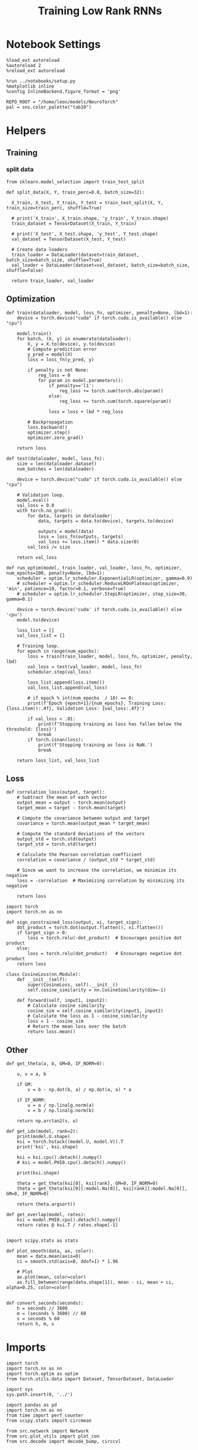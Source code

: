 #+STARTUP: fold
#+TITLE: Training Low Rank RNNs
#+PROPERTY: header-args:ipython :results both :exports both :async yes :session dual :kernel torch

* Notebook Settings

#+begin_src ipython
  %load_ext autoreload
  %autoreload 2
  %reload_ext autoreload

  %run ../notebooks/setup.py
  %matplotlib inline
  %config InlineBackend.figure_format = 'png'

  REPO_ROOT = "/home/leon/models/NeuroTorch"
  pal = sns.color_palette("tab10")
#+end_src

#+RESULTS:
: The autoreload extension is already loaded. To reload it, use:
:   %reload_ext autoreload
: Python exe
: /home/leon/mambaforge/envs/torch/bin/python

* Helpers
** Training
*** split data

#+begin_src ipython
  from sklearn.model_selection import train_test_split

  def split_data(X, Y, train_perc=0.8, batch_size=32):

    X_train, X_test, Y_train, Y_test = train_test_split(X, Y, train_size=train_perc, shuffle=True)

    # print('X_train', X_train.shape, 'y_train', Y_train.shape)
    train_dataset = TensorDataset(X_train, Y_train)

    # print('X_test', X_test.shape, 'y_test', Y_test.shape)
    val_dataset = TensorDataset(X_test, Y_test)

    # Create data loaders
    train_loader = DataLoader(dataset=train_dataset, batch_size=batch_size, shuffle=True)
    val_loader = DataLoader(dataset=val_dataset, batch_size=batch_size, shuffle=False)

    return train_loader, val_loader
#+end_src

#+RESULTS:

** Optimization

#+begin_src ipython
  def train(dataloader, model, loss_fn, optimizer, penalty=None, lbd=1):
      device = torch.device("cuda" if torch.cuda.is_available() else "cpu")

      model.train()
      for batch, (X, y) in enumerate(dataloader):          
          X, y = X.to(device), y.to(device)
          # Compute prediction error
          y_pred = model(X)
          loss = loss_fn(y_pred, y)

          if penalty is not None:
              reg_loss = 0
              for param in model.parameters():
                  if penalty=='l1':
                      reg_loss += torch.sum(torch.abs(param))
                  else:
                      reg_loss += torch.sum(torch.square(param))

                  loss = loss + lbd * reg_loss

          # Backpropagation
          loss.backward()
          optimizer.step()
          optimizer.zero_grad()

      return loss
#+end_src

#+RESULTS:

#+begin_src ipython
  def test(dataloader, model, loss_fn):
      size = len(dataloader.dataset)
      num_batches = len(dataloader)

      device = torch.device("cuda" if torch.cuda.is_available() else "cpu")

      # Validation loop.
      model.eval()
      val_loss = 0.0
      with torch.no_grad():
          for data, targets in dataloader:
              data, targets = data.to(device), targets.to(device)
              
              outputs = model(data)
              loss = loss_fn(outputs, targets)
              val_loss += loss.item() * data.size(0)
          val_loss /= size

      return val_loss
#+end_src

#+RESULTS:

#+begin_src ipython
  def run_optim(model, train_loader, val_loader, loss_fn, optimizer, num_epochs=100, penalty=None, lbd=1):
      scheduler = optim.lr_scheduler.ExponentialLR(optimizer, gamma=0.9)
      # scheduler = optim.lr_scheduler.ReduceLROnPlateau(optimizer, 'min', patience=10, factor=0.1, verbose=True)
      # scheduler = optim.lr_scheduler.StepLR(optimizer, step_size=30, gamma=0.1)

      device = torch.device('cuda' if torch.cuda.is_available() else 'cpu')
      model.to(device)

      loss_list = []
      val_loss_list = []

      # Training loop.
      for epoch in range(num_epochs):
          loss = train(train_loader, model, loss_fn, optimizer, penalty, lbd)
          val_loss = test(val_loader, model, loss_fn)
          scheduler.step(val_loss)
          
          loss_list.append(loss.item())
          val_loss_list.append(val_loss)
          
          # if epoch % int(num_epochs  / 10) == 0:
          print(f'Epoch {epoch+1}/{num_epochs}, Training Loss: {loss.item():.4f}, Validation Loss: {val_loss:.4f}')
          
          if val_loss < .01:
              print(f'Stopping training as loss has fallen below the threshold: {loss}')
              break
          if torch.isnan(loss):
              print(f'Stopping training as loss is NaN.')
              break

      return loss_list, val_loss_list
#+end_src

#+RESULTS:

** Loss

#+begin_src ipython
  def correlation_loss(output, target):
      # Subtract the mean of each vector
      output_mean = output - torch.mean(output)
      target_mean = target - torch.mean(target)
    
      # Compute the covariance between output and target
      covariance = torch.mean(output_mean * target_mean)
      
      # Compute the standard deviations of the vectors
      output_std = torch.std(output)
      target_std = torch.std(target)
    
      # Calculate the Pearson correlation coefficient
      correlation = covariance / (output_std * target_std)
    
      # Since we want to increase the correlation, we minimize its negative
      loss = -correlation  # Maximizing correlation by minimizing its negative
    
      return loss
#+end_src

#+RESULTS:

#+begin_src ipython
    import torch
    import torch.nn as nn

    def sign_constrained_loss(output, xi, target_sign):
        dot_product = torch.dot(output.flatten(), xi.flatten())
        if target_sign > 0:
            loss = torch.relu(-dot_product)  # Encourages positive dot product
        else:
            loss = torch.relu(dot_product)   # Encourages negative dot product
        return loss
#+end_src

#+RESULTS:

#+begin_src ipython
  class CosineLoss(nn.Module):
      def __init__(self):
          super(CosineLoss, self).__init__()
          self.cosine_similarity = nn.CosineSimilarity(dim=-1)
          
      def forward(self, input1, input2):
          # Calculate cosine similarity
          cosine_sim = self.cosine_similarity(input1, input2)
          # Calculate the loss as 1 - cosine_similarity
          loss = 1 - cosine_sim
          # Return the mean loss over the batch
          return loss.mean()
#+end_src

#+RESULTS:


#+RESULTS:

** Other

#+begin_src ipython
  def get_theta(a, b, GM=0, IF_NORM=0):

      u, v = a, b

      if GM:          
          v = b - np.dot(b, a) / np.dot(a, a) * a
          
      if IF_NORM:
          u = a / np.linalg.norm(a)
          v = b / np.linalg.norm(b)

      return np.arctan2(v, u)
#+end_src

#+RESULTS:

#+begin_src ipython
  def get_idx(model, rank=2):
      print(model.U.shape)
      ksi = torch.hstack((model.U, model.V)).T
      print('ksi', ksi.shape)

      ksi = ksi.cpu().detach().numpy()
      # ksi = model.PHI0.cpu().detach().numpy()

      print(ksi.shape)

      theta = get_theta(ksi[0], ksi[rank], GM=0, IF_NORM=0)
      theta = get_theta(ksi[0][:model.Na[0]], ksi[rank][:model.Na[0]], GM=0, IF_NORM=0)

      return theta.argsort()
#+end_src

#+RESULTS:

#+begin_src ipython
  def get_overlap(model, rates):
      ksi = model.PHI0.cpu().detach().numpy()
      return rates @ ksi.T / rates.shape[-1]
  
#+end_src

#+RESULTS:

#+begin_src ipython
  import scipy.stats as stats

  def plot_smooth(data, ax, color):
      mean = data.mean(axis=0)  
      ci = smooth.std(axis=0, ddof=1) * 1.96
      
      # Plot
      ax.plot(mean, color=color)
      ax.fill_between(range(data.shape[1]), mean - ci, mean + ci, alpha=0.25, color=color)

#+end_src

#+RESULTS:

#+begin_src ipython
  def convert_seconds(seconds):
      h = seconds // 3600
      m = (seconds % 3600) // 60
      s = seconds % 60
      return h, m, s
#+end_src

#+RESULTS:

* Imports

#+begin_src ipython
  import torch
  import torch.nn as nn
  import torch.optim as optim
  from torch.utils.data import Dataset, TensorDataset, DataLoader
#+end_src

#+RESULTS:

#+begin_src ipython
  import sys
  sys.path.insert(0, '../')

  import pandas as pd
  import torch.nn as nn
  from time import perf_counter  
  from scipy.stats import circmean

  from src.network import Network
  from src.plot_utils import plot_con
  from src.decode import decode_bump, circcvl
#+end_src

#+RESULTS:

* Train RNN
** Parameters

#+begin_src ipython
  REPO_ROOT = "/home/leon/models/NeuroTorch"
  conf_name = "config_train.yml"
#+end_src

#+RESULTS:

** Model

#+begin_src ipython
  start = perf_counter()
  model = Network(conf_name, REPO_ROOT, VERBOSE=0, DEVICE='cuda', SEED=0)
#+end_src

#+RESULTS:

#+begin_src ipython
  for name, param in model.named_parameters():
      if param.requires_grad:
          print(name, param.shape)
#+end_src

#+RESULTS:
: U torch.Size([1000, 2])
: V torch.Size([1000, 2])
: lr_kappa torch.Size([1])
: linear.weight torch.Size([1, 800])

** Inputs and labels
*** Samples

#+begin_src ipython
  model.LR_EVAL_WIN = 2
  model.lr_eval_win = int(model.LR_EVAL_WIN / model.DT / model.N_WINDOW)

  model.DURATION = 4
  model.N_STEPS = int(model.DURATION / model.DT) + model.N_STEADY + model.N_WINDOW
#+end_src

#+RESULTS:

#+begin_src ipython
  model.N_BATCH = 64

  model.I0[0] = 1
  model.I0[1] = 0 

  A = model.init_ff_input()

  model.I0[0] = -1
  model.I0[1] = 0 

  B = model.init_ff_input()

  ff_input = torch.cat((A, B))
  print(ff_input.shape)
#+end_src

#+RESULTS:
: torch.Size([128, 102, 1000])

#+begin_src ipython
  labels_A = torch.zeros((model.N_BATCH, model.lr_eval_win))
  labels_B = torch.ones((model.N_BATCH, model.lr_eval_win))

  labels = torch.cat((labels_A, labels_B))
  print('labels', labels.shape)
#+end_src

#+RESULTS:
: labels torch.Size([128, 20])

#+begin_src ipython
  device = torch.device('cuda' if torch.cuda.is_available() else 'cpu')

  batch_size = 16
  train_loader, val_loader = split_data(ff_input, labels, train_perc=0.8, batch_size=batch_size)

  learning_rate = 0.1

  # CosineLoss, BCELoss, BCEWithLogitLoss
  criterion = nn.BCEWithLogitsLoss()

  # SGD, Adam, AdamW
  optimizer = optim.Adam(model.parameters(), lr=learning_rate)

  num_epochs = 100
  loss, val_loss = run_optim(model, train_loader, val_loader, criterion, optimizer, num_epochs)
#+End_src

#+RESULTS:
#+begin_example
  Epoch 1/100, Training Loss: 15.8145, Validation Loss: 39.1710
  Epoch 2/100, Training Loss: 19.6949, Validation Loss: 35.1137
  Epoch 3/100, Training Loss: 10.3240, Validation Loss: 16.1254
  Epoch 4/100, Training Loss: 35.7143, Validation Loss: 25.0759
  Epoch 5/100, Training Loss: 10.0523, Validation Loss: 3.1789
  Epoch 6/100, Training Loss: 116.8968, Validation Loss: 208.2988
  Epoch 7/100, Training Loss: 169.3265, Validation Loss: 208.3200
  Epoch 8/100, Training Loss: 169.4493, Validation Loss: 208.3258
  Epoch 9/100, Training Loss: 56.5937, Validation Loss: 208.3416
  Epoch 10/100, Training Loss: 112.3678, Validation Loss: 208.2902
  Epoch 11/100, Training Loss: 282.5267, Validation Loss: 208.3011
  Epoch 12/100, Training Loss: 112.9933, Validation Loss: 208.2535
  Epoch 13/100, Training Loss: 56.0481, Validation Loss: 208.2801
  Epoch 14/100, Training Loss: 56.3740, Validation Loss: 208.3179
  Epoch 15/100, Training Loss: 56.8036, Validation Loss: 208.3339
  Epoch 16/100, Training Loss: 56.4487, Validation Loss: 208.3147
  Epoch 17/100, Training Loss: 224.7774, Validation Loss: 208.2959
  Epoch 18/100, Training Loss: 225.0953, Validation Loss: 208.2951
  Epoch 19/100, Training Loss: 169.5541, Validation Loss: 208.3107
  Epoch 20/100, Training Loss: 225.3250, Validation Loss: 208.3366
  Epoch 21/100, Training Loss: 281.1100, Validation Loss: 208.3142
  Epoch 22/100, Training Loss: 112.6607, Validation Loss: 208.3027
  Epoch 23/100, Training Loss: 169.4249, Validation Loss: 208.3122
  Epoch 24/100, Training Loss: 168.9536, Validation Loss: 208.3115
  Epoch 25/100, Training Loss: 112.4559, Validation Loss: 208.3124
  Epoch 26/100, Training Loss: 226.0262, Validation Loss: 208.3154
  Epoch 27/100, Training Loss: 56.0934, Validation Loss: 208.3286
  Epoch 28/100, Training Loss: 169.4482, Validation Loss: 208.3133
  Epoch 29/100, Training Loss: 226.0609, Validation Loss: 208.2737
  Epoch 30/100, Training Loss: 112.2878, Validation Loss: 208.3056
  Epoch 31/100, Training Loss: 112.1774, Validation Loss: 208.2955
  Epoch 32/100, Training Loss: 55.9166, Validation Loss: 208.3142
  Epoch 33/100, Training Loss: 113.2429, Validation Loss: 208.3124
  Epoch 34/100, Training Loss: 112.9353, Validation Loss: 208.2839
  Epoch 35/100, Training Loss: 169.1869, Validation Loss: 208.2992
  Epoch 36/100, Training Loss: 56.1610, Validation Loss: 208.2872
  Epoch 37/100, Training Loss: 337.7059, Validation Loss: 208.2972
  Epoch 38/100, Training Loss: 225.4681, Validation Loss: 208.3102
  Epoch 39/100, Training Loss: 168.9689, Validation Loss: 208.3340
  Epoch 40/100, Training Loss: 56.7713, Validation Loss: 208.2934
  Epoch 41/100, Training Loss: 112.6225, Validation Loss: 208.3083
  Epoch 42/100, Training Loss: 226.1861, Validation Loss: 208.3514
  Epoch 43/100, Training Loss: 169.1750, Validation Loss: 208.3132
  Epoch 44/100, Training Loss: 282.3967, Validation Loss: 208.2788
  Epoch 45/100, Training Loss: 112.5171, Validation Loss: 208.3027
  Epoch 46/100, Training Loss: 112.8672, Validation Loss: 208.3140
  Epoch 47/100, Training Loss: 113.1681, Validation Loss: 208.3028
  Epoch 48/100, Training Loss: 112.6964, Validation Loss: 208.3082
  Epoch 49/100, Training Loss: 225.0575, Validation Loss: 208.2953
  Epoch 50/100, Training Loss: 169.0673, Validation Loss: 208.2953
  Epoch 51/100, Training Loss: 0.0000, Validation Loss: 208.2712
  Epoch 52/100, Training Loss: 112.5925, Validation Loss: 208.2871
  Epoch 53/100, Training Loss: 112.1732, Validation Loss: 208.2955
  Epoch 54/100, Training Loss: 168.8758, Validation Loss: 208.3119
  Epoch 55/100, Training Loss: 226.3405, Validation Loss: 208.3142
  Epoch 56/100, Training Loss: 56.5355, Validation Loss: 208.3210
  Epoch 57/100, Training Loss: 169.1030, Validation Loss: 208.2868
  Epoch 58/100, Training Loss: 169.1894, Validation Loss: 208.2852
  Epoch 59/100, Training Loss: 113.0486, Validation Loss: 208.3331
  Epoch 60/100, Training Loss: 225.9544, Validation Loss: 208.3000
  Epoch 61/100, Training Loss: 169.6761, Validation Loss: 208.3085
  Epoch 62/100, Training Loss: 282.8058, Validation Loss: 208.3031
  Epoch 63/100, Training Loss: 112.9425, Validation Loss: 208.3207
  Epoch 64/100, Training Loss: 281.8671, Validation Loss: 208.2982
  Epoch 65/100, Training Loss: 111.7222, Validation Loss: 208.2974
  Epoch 66/100, Training Loss: 170.1992, Validation Loss: 208.3120
  Epoch 67/100, Training Loss: 225.3090, Validation Loss: 208.3187
  Epoch 68/100, Training Loss: 225.1110, Validation Loss: 208.2921
  Epoch 69/100, Training Loss: 169.2903, Validation Loss: 208.3173
  Epoch 70/100, Training Loss: 168.7098, Validation Loss: 208.3361
  Epoch 71/100, Training Loss: 56.6220, Validation Loss: 208.3346
  Epoch 72/100, Training Loss: 168.9085, Validation Loss: 208.3247
  Epoch 73/100, Training Loss: 112.7999, Validation Loss: 208.3179
  Epoch 74/100, Training Loss: 56.6473, Validation Loss: 208.3103
  Epoch 75/100, Training Loss: 225.0506, Validation Loss: 208.3114
  Epoch 76/100, Training Loss: 112.7629, Validation Loss: 208.2954
  Epoch 77/100, Training Loss: 168.8432, Validation Loss: 208.3025
  Epoch 78/100, Training Loss: 169.3451, Validation Loss: 208.3052
  Epoch 79/100, Training Loss: 168.5117, Validation Loss: 208.3226
  Epoch 80/100, Training Loss: 112.7537, Validation Loss: 208.3114
  Epoch 81/100, Training Loss: 282.2416, Validation Loss: 208.3132
  Epoch 82/100, Training Loss: 112.8089, Validation Loss: 208.3248
  Epoch 83/100, Training Loss: 112.9964, Validation Loss: 208.2773
  Epoch 84/100, Training Loss: 225.4107, Validation Loss: 208.2891
  Epoch 85/100, Training Loss: 282.1740, Validation Loss: 208.3256
  Epoch 86/100, Training Loss: 56.0928, Validation Loss: 208.2969
#+end_example

#+begin_src ipython
  # plt.plot(loss)
  # plt.plot(val_loss)
  plt.xlabel('epochs')
  plt.ylabel('Loss')
  plt.show()
#+end_src

#+RESULTS:
: da46cf15-7971-4993-a8d3-acf0ee5c77b0


*** Pairs

#+begin_src ipython
  model.LR_EVAL_WIN = 1
  model.lr_eval_win = int(model.LR_EVAL_WIN / model.DT / model.N_WINDOW)

  model.DURATION = 4
  model.N_STEPS = int(model.DURATION / model.DT) + model.N_STEADY + model.N_WINDOW
#+end_src

#+RESULTS:
: ff035fef-9118-440a-8bfd-447043bd483b

#+begin_src ipython
  model.N_BATCH = 32

  model.I0[0] = 1
  model.I0[1] = 1 

  AC_pair = model.init_ff_input()

  model.I0[0] = 1
  model.I0[1] = -1

  AD_pair = model.init_ff_input()

  # ff_input = torch.cat((AC_pair, AD_pair))

  model.I0[0] = -1
  model.I0[1] = 1

  BC_pair = model.init_ff_input()

  model.I0[0] = -1
  model.I0[1] = -1
  
  BD_pair = model.init_ff_input()

  ff_input = torch.cat((AC_pair, BD_pair, AD_pair, BC_pair))
  print('ff_input', ff_input.shape)
#+end_src

#+RESULTS:
: 14dbfd03-022a-4062-9c8b-d80f195e0a08

#+begin_src ipython
  labels_pair = torch.zeros((2 * model.N_BATCH, model.lr_eval_win))
  labels_unpair = torch.ones((2 * model.N_BATCH, model.lr_eval_win))
  
  labels = torch.cat((labels_pair, labels_unpair))
  print('labels', labels.shape)
#+end_src

#+RESULTS:
: ddefae46-bc81-4e47-b9b6-20314152725c

#+RESULTS:

#+begin_src ipython
   device = torch.device('cuda' if torch.cuda.is_available() else 'cpu')

   batch_size = 16
   train_loader, val_loader = split_data(ff_input, labels, train_perc=0.8, batch_size=batch_size)

   learning_rate = 0.1

   # CosineLoss, BCELoss, BCEWithLogitLoss
   criterion = nn.BCEWithLogitsLoss()

   # SGD, Adam, AdamW
   optimizer = optim.Adam(model.parameters(), lr=learning_rate)

   num_epochs = 100
   loss, val_loss = run_optim(model, train_loader, val_loader, criterion, optimizer, num_epochs)
#+End_src

#+RESULTS:
: 7921afad-a09f-40eb-8905-bdc75ec55cef

#+begin_src ipython
  plt.plot(loss)
  plt.plot(val_loss)
  plt.xlabel('epochs')
  plt.ylabel('Loss')
  plt.show()
#+end_src

#+RESULTS:
: be73a957-124e-45b5-ad6e-b185eeedd8bc

#+begin_src ipython
  Wij = model.Wab_T.clone()
#+end_src

#+RESULTS:
: 637b6090-3efd-4a30-a05a-f0ef57ee839c

#+begin_src ipython
  model.eval()

  lr = model.lr_kappa * (model.lr_mask * (model.U @ model.V.T)) / (1.0 * model.Na[0])
  model.Wab_T = Wij + lr.T

  model.N_BATCH = 1
  model.VERBOSE=1
  model.LR_TRAIN=0
#+end_src

#+RESULTS:
: e6c535fe-810c-43ba-b15c-6a1dc5d1d856

* Results

#+begin_src ipython
  model.N_BATCH = 1
  model.DURATION = 5
  model.N_STEPS = int(model.DURATION / model.DT) + model.N_STEADY + model.N_WINDOW
#+end_src

#+RESULTS:

#+begin_src ipython
  model.N_BATCH = 1

  model.I0[0] = 1
  model.I0[1] = 1

  AC_pair = model.init_ff_input()

  model.I0[0] = 1
  model.I0[1] = -1

  AD_pair = model.init_ff_input()

  # ff_input = torch.cat((AC_pair, AD_pair))

  model.I0[0] = -1
  model.I0[1] = 1

  BC_pair = model.init_ff_input()

  model.I0[0] = -1
  model.I0[1] = -1

  BD_pair = model.init_ff_input()

  ff_input = torch.cat((AC_pair, BD_pair, AD_pair, BC_pair))
  print('ff_input', ff_input.shape)
#+end_src

#+RESULTS:
: ff_input torch.Size([4, 122, 1000])

#+begin_src ipython
  rates = model.forward(ff_input=ff_input, RET_FF=1).cpu().detach().numpy()
  print(rates.shape)
#+end_src

#+RESULTS:
#+begin_example
  times (s) 0.0 rates (Hz) [0.08, 1.3]
  times (s) 0.08 rates (Hz) [0.08, 1.23]
  times (s) 0.16 rates (Hz) [0.1, 1.21]
  times (s) 0.25 rates (Hz) [0.09, 1.16]
  times (s) 0.33 rates (Hz) [0.1, 1.22]
  times (s) 0.41 rates (Hz) [0.1, 1.15]
  times (s) 0.49 rates (Hz) [0.1, 1.1]
  times (s) 0.57 rates (Hz) [0.11, 1.19]
  times (s) 0.66 rates (Hz) [0.09, 1.24]
  times (s) 0.74 rates (Hz) [0.11, 1.2]
  times (s) 0.82 rates (Hz) [0.41, 1.1]
  times (s) 0.9 rates (Hz) [0.26, 1.14]
  times (s) 0.98 rates (Hz) [0.23, 1.18]
  times (s) 1.07 rates (Hz) [0.21, 1.15]
  times (s) 1.15 rates (Hz) [0.21, 1.23]
  times (s) 1.23 rates (Hz) [0.21, 1.1]
  times (s) 1.31 rates (Hz) [0.2, 1.11]
  times (s) 1.39 rates (Hz) [0.2, 1.18]
  times (s) 1.48 rates (Hz) [0.21, 1.17]
  times (s) 1.56 rates (Hz) [0.21, 1.15]
  times (s) 1.64 rates (Hz) [0.08, 1.17]
  times (s) 1.72 rates (Hz) [0.08, 1.15]
  times (s) 1.8 rates (Hz) [0.09, 1.17]
  times (s) 1.89 rates (Hz) [0.08, 1.13]
  times (s) 1.97 rates (Hz) [0.09, 1.13]
  times (s) 2.05 rates (Hz) [0.09, 1.09]
  times (s) 2.13 rates (Hz) [0.09, 1.12]
  times (s) 2.21 rates (Hz) [0.09, 1.13]
  times (s) 2.3 rates (Hz) [0.11, 1.16]
  times (s) 2.38 rates (Hz) [0.1, 1.16]
  times (s) 2.46 rates (Hz) [0.22, 1.15]
  times (s) 2.54 rates (Hz) [0.17, 1.13]
  times (s) 2.62 rates (Hz) [0.16, 1.2]
  times (s) 2.7 rates (Hz) [0.14, 1.1]
  times (s) 2.79 rates (Hz) [0.14, 1.17]
  times (s) 2.87 rates (Hz) [0.14, 1.18]
  times (s) 2.95 rates (Hz) [0.13, 1.13]
  times (s) 3.03 rates (Hz) [0.13, 1.16]
  times (s) 3.11 rates (Hz) [0.14, 1.11]
  times (s) 3.2 rates (Hz) [0.13, 1.13]
  times (s) 3.28 rates (Hz) [0.05, 1.12]
  times (s) 3.36 rates (Hz) [0.06, 1.09]
  times (s) 3.44 rates (Hz) [0.07, 1.12]
  times (s) 3.52 rates (Hz) [0.07, 1.13]
  times (s) 3.61 rates (Hz) [0.09, 1.08]
  times (s) 3.69 rates (Hz) [0.09, 1.09]
  times (s) 3.77 rates (Hz) [0.11, 1.15]
  times (s) 3.85 rates (Hz) [0.1, 1.21]
  times (s) 3.93 rates (Hz) [0.11, 1.21]
  times (s) 4.02 rates (Hz) [0.1, 1.02]
  times (s) 4.1 rates (Hz) [0.11, 1.12]
  (4, 51, 800)
#+end_example

#+begin_src ipython
  plt.plot(model.ff_input.cpu().detach().numpy()[0,:, :10])
  plt.show()
#+end_src

#+RESULTS:
[[file:./.ob-jupyter/473228d83e605c0ce6441dcb80c016712090b4c6.png]]

#+begin_src ipython
  r_max = .5 * np.max(rates)
  plt.imshow(rates[0].T, aspect='auto', cmap='jet', vmin=0, vmax=r_max)
  plt.vlines((np.array(model.N_STIM_ON) - model.N_STEADY) / model.N_WINDOW, 0, 360, 'w', '--')
  plt.vlines((np.array(model.N_STIM_OFF) - model.N_STEADY) / model.N_WINDOW, 0, 360, 'w', '--')
  plt.ylabel('Neuron #')
  plt.xlabel('Step')
  plt.show()
#+end_src

#+RESULTS:
[[file:./.ob-jupyter/57f8f9a78eaebc427204e18acd574517483a9ba9.png]]

#+begin_src ipython
  idx = get_idx(model, 2)
  ordered = rates[..., idx]
  print(ordered.shape)
#+end_src

#+RESULTS:
: torch.Size([1000, 2])
: ksi torch.Size([4, 1000])
: (4, 1000)
: (4, 51, 800)

#+begin_src ipython
  plt.imshow(ordered[0].T, aspect='auto', cmap='jet', vmin=0, vmax=r_max)
  plt.yticks(np.linspace(0, model.Na[0].cpu().detach(), 5), np.linspace(0, 360, 5).astype(int))
  plt.vlines((np.array(model.N_STIM_ON) - model.N_STEADY) / model.N_WINDOW, 0, 360, 'w', '--')
  plt.vlines((np.array(model.N_STIM_OFF) - model.N_STEADY) / model.N_WINDOW, 0, 360, 'w', '--')
  plt.ylabel('Pref. Location (°)')
  plt.xlabel('Step')
  plt.show()
#+end_src

#+RESULTS:
[[file:./.ob-jupyter/7593692ca8bc33ba74a26fa48e7bda2cb51b1e26.png]]

#+begin_src ipython
  readout = model.linear.weight.data.cpu().detach().numpy()[0]
  overlap = (rates @ readout) / rates.shape[-1]
  print(overlap.shape)

  plt.plot(overlap.T[..., :2], label='pair')
  plt.plot(overlap.T[..., 2:], '--', label='unpair')
  plt.legend(fontsize=10)
  plt.xlabel('Step')
  plt.ylabel('Overlap')

  plt.show()
#+end_src

#+RESULTS:
:RESULTS:
: (4, 51)
[[file:./.ob-jupyter/6c7cb7b121c1008e3cc089ba85177a02438e72ed.png]]
:END:

#+begin_src ipython
  m0, m1, phi = decode_bump(ordered, axis=-1)
  print(m0.shape)
#+end_src

#+RESULTS:
: (4, 51)

#+begin_src ipython
  fig, ax = plt.subplots(1, 3, figsize=[2*width, height])
  
  ax[0].plot(m0[:2].T)
  ax[0].plot(m0[2:].T, '--')
  #ax[0].set_ylim([0, 360])
  #ax[0].set_yticks([0, 90, 180, 270, 360])
  ax[0].set_ylabel('$\mathcal{F}_0$ (Hz)')
  ax[0].set_xlabel('Step')

  ax[1].plot(m1[:2].T)
  ax[1].plot(m1[2:].T, '--')
  # ax[1].set_ylim([0, 360])
  # ax[1].set_yticks([0, 90, 180, 270, 360])
  ax[1].set_ylabel('$\mathcal{F}_1$ (Hz)')
  ax[1].set_xlabel('Step')

  ax[2].plot(phi[:2].T * 180 / np.pi)
  ax[2].plot(phi[2:].T * 180 / np.pi, '--')
  ax[2].set_ylim([0, 360])
  ax[2].set_yticks([0, 90, 180, 270, 360])
  ax[2].set_ylabel('Phase (°)')
  ax[2].set_xlabel('Step')

  plt.show()
#+end_src

#+RESULTS:
[[file:./.ob-jupyter/ec9b761945499e6fc8b9a9eb4860c2a7b8d118cb.png]]

#+begin_src ipython

#+end_src

#+RESULTS:
